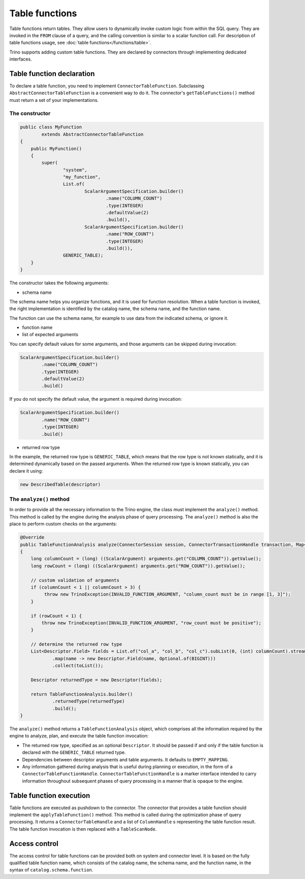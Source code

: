 ===============
Table functions
===============

Table functions return tables. They allow users to dynamically invoke custom
logic from within the SQL query. They are invoked in the ``FROM`` clause of a
query, and the calling convention is similar to a scalar function call. For
description of table functions usage, see
:doc:`table functions</functions/table>`.

Trino supports adding custom table functions. They are declared by connectors
through implementing dedicated interfaces.

Table function declaration
--------------------------

To declare a table function, you need to implement ``ConnectorTableFunction``.
Subclassing ``AbstractConnectorTableFunction`` is a convenient way to do it.
The connector's ``getTableFunctions()`` method must return a set of your
implementations.

The constructor
^^^^^^^^^^^^^^^

.. code-block:: java

    public class MyFunction
            extends AbstractConnectorTableFunction
    {
        public MyFunction()
        {
            super(
                    "system",
                    "my_function",
                    List.of(
                            ScalarArgumentSpecification.builder()
                                    .name("COLUMN_COUNT")
                                    .type(INTEGER)
                                    .defaultValue(2)
                                    .build(),
                            ScalarArgumentSpecification.builder()
                                    .name("ROW_COUNT")
                                    .type(INTEGER)
                                    .build()),
                    GENERIC_TABLE);
        }
    }

The constructor takes the following arguments:

- schema name

The schema name helps you organize functions, and it is used for function
resolution. When a table function is invoked, the right implementation is
identified by the catalog name, the schema name, and the function name.

The function can use the schema name, for example to use data from the
indicated schema, or ignore it.

- function name
- list of expected arguments

You can specify default values for some arguments, and those arguments can be
skipped during invocation:

.. code-block:: java

    ScalarArgumentSpecification.builder()
            .name("COLUMN_COUNT")
            .type(INTEGER)
            .defaultValue(2)
            .build()

If you do not specify the default value, the argument is required during
invocation:

.. code-block:: java

    ScalarArgumentSpecification.builder()
            .name("ROW_COUNT")
            .type(INTEGER)
            .build()

- returned row type

In the example, the returned row type is ``GENERIC_TABLE``, which means that
the row type is not known statically, and it is determined dynamically based on
the passed arguments. When the returned row type is known statically, you can
declare it using:

.. code-block:: java

    new DescribedTable(descriptor)

The ``analyze()`` method
^^^^^^^^^^^^^^^^^^^^^^^^

In order to provide all the necessary information to the Trino engine, the
class must implement the ``analyze()`` method. This method is called by the
engine during the analysis phase of query processing. The ``analyze()`` method
is also the place to perform custom checks on the arguments:

.. code-block:: java

    @Override
    public TableFunctionAnalysis analyze(ConnectorSession session, ConnectorTransactionHandle transaction, Map<String, Argument> arguments)
    {
        long columnCount = (long) ((ScalarArgument) arguments.get("COLUMN_COUNT")).getValue();
        long rowCount = (long) ((ScalarArgument) arguments.get("ROW_COUNT")).getValue();

        // custom validation of arguments
        if (columnCount < 1 || columnCount > 3) {
             throw new TrinoException(INVALID_FUNCTION_ARGUMENT, "column_count must be in range [1, 3]");
        }

        if (rowCount < 1) {
            throw new TrinoException(INVALID_FUNCTION_ARGUMENT, "row_count must be positive");
        }

        // determine the returned row type
        List<Descriptor.Field> fields = List.of("col_a", "col_b", "col_c").subList(0, (int) columnCount).stream()
                .map(name -> new Descriptor.Field(name, Optional.of(BIGINT)))
                .collect(toList());

        Descriptor returnedType = new Descriptor(fields);

        return TableFunctionAnalysis.builder()
                .returnedType(returnedType)
                .build();
    }

The ``analyze()`` method returns a ``TableFunctionAnalysis`` object, which
comprises all the information required by the engine to analyze, plan, and
execute the table function invocation:

- The returned row type, specified as an optional ``Descriptor``. It should be
  passed if and only if the table function is declared with the
  ``GENERIC_TABLE`` returned type.
- Dependencies between descriptor arguments and table arguments. It defaults to
  ``EMPTY_MAPPING``.
- Any information gathered during analysis that is useful during planning or
  execution, in the form of a ``ConnectorTableFunctionHandle``.
  ``ConnectorTableFunctionHandle`` is a marker interface intended to carry
  information throughout subsequent phases of query processing in a manner that
  is opaque to the engine.

Table function execution
------------------------

Table functions are executed as pushdown to the connector. The connector that
provides a table function should implement the ``applyTableFunction()`` method.
This method is called during the optimization phase of query processing. It
returns a ``ConnectorTableHandle`` and a list of ``ColumnHandle`` s
representing the table function result. The table function invocation is then
replaced with a ``TableScanNode``.

Access control
--------------

The access control for table functions can be provided both on system and
connector level. It is based on the fully qualified table function name,
which consists of the catalog name, the schema name, and the function name,
in the syntax of ``catalog.schema.function``.
